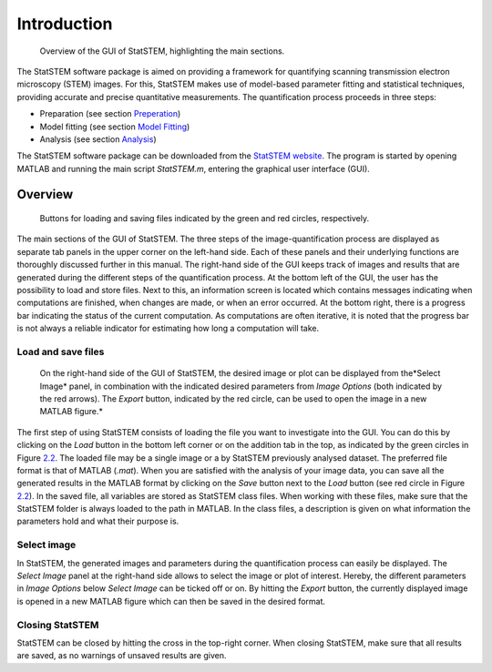 Introduction
------------

.. figure:: /imgs/Overview_GUI.png
   
   Overview of the GUI of StatSTEM, highlighting the main sections.

The StatSTEM software package is aimed on providing a framework for
quantifying scanning transmission electron microscopy (STEM) images. For
this, StatSTEM makes use of model-based parameter fitting and
statistical techniques, providing accurate and precise quantitative
measurements. The quantification process proceeds in three steps:

-  Preparation (see section
   `Preperation <tutorial/Preperation/Preperation>`__)

-  Model fitting (see section `Model
   Fitting <tutorial/Fitting/Model_Fitting>`__)

-  Analysis (see section `Analysis <tutorial/Analysis/Analysis>`__)

The StatSTEM software package can be downloaded from the `StatSTEM
website <https://github.com/quantitativeTEM/StatSTEM>`__. The program is
started by opening MATLAB and running the main script *StatSTEM.m*,
entering the graphical user interface (GUI).

Overview
~~~~~~~~

.. figure:: /imgs/GUI_Load-Save.png
   
   Buttons for loading and saving files indicated by the green and red circles, respectively.

The main sections of the GUI of StatSTEM. The three steps of the
image-quantification process are displayed as separate tab panels in the
upper corner on the left-hand side. Each of these panels and their
underlying functions are thoroughly discussed further in this manual.
The right-hand side of the GUI keeps track of images and results that
are generated during the different steps of the quantification process.
At the bottom left of the GUI, the user has the possibility to load and
store files. Next to this, an information screen is located which
contains messages indicating when computations are finished, when
changes are made, or when an error occurred. At the bottom right, there
is a progress bar indicating the status of the current computation. As
computations are often iterative, it is noted that the progress bar is
not always a reliable indicator for estimating how long a computation
will take.

Load and save files
^^^^^^^^^^^^^^^^^^^^

.. figure:: /imgs/GUI_ImageOptions.png
   
   On the right-hand side of the GUI of StatSTEM, the desired image or plot can be displayed from the*\ Select Image\* panel, in combination with the indicated desired parameters from *Image Options* (both indicated by the red arrows). The *Export* button, indicated by the red circle, can be used to open the image in a new MATLAB figure.\*

The first step of using StatSTEM consists of loading the file you want
to investigate into the GUI. You can do this by clicking on the *Load*
button in the bottom left corner or on the addition tab in the top, as
indicated by the green circles in Figure `2.2 <#fig:load-save>`__. The
loaded file may be a single image or a by StatSTEM previously analysed
dataset. The preferred file format is that of MATLAB (*.mat*). When you
are satisfied with the analysis of your image data, you can save all the
generated results in the MATLAB format by clicking on the *Save* button
next to the *Load* button (see red circle in Figure
`2.2 <#fig:load-save>`__). In the saved file, all variables are stored
as StatSTEM class files. When working with these files, make sure that
the StatSTEM folder is always loaded to the path in MATLAB. In the class
files, a description is given on what information the parameters hold
and what their purpose is.

Select image
^^^^^^^^^^^^

In StatSTEM, the generated images and parameters during the
quantification process can easily be displayed. The *Select Image* panel
at the right-hand side allows to select the image or plot of interest.
Hereby, the different parameters in *Image Options* below *Select Image*
can be ticked off or on. By hitting the *Export* button, the currently
displayed image is opened in a new MATLAB figure which can then be saved
in the desired format.

Closing StatSTEM
^^^^^^^^^^^^^^^^

StatSTEM can be closed by hitting the cross in the top-right corner.
When closing StatSTEM, make sure that all results are saved, as no
warnings of unsaved results are given.





